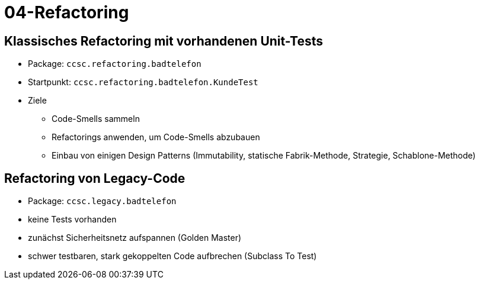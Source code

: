 = 04-Refactoring

== Klassisches Refactoring mit vorhandenen Unit-Tests

* Package: `ccsc.refactoring.badtelefon`
* Startpunkt: `ccsc.refactoring.badtelefon.KundeTest`
* Ziele
** Code-Smells sammeln
** Refactorings anwenden, um Code-Smells abzubauen
** Einbau von einigen Design Patterns (Immutability, statische Fabrik-Methode, Strategie, Schablone-Methode)

== Refactoring von Legacy-Code

* Package: `ccsc.legacy.badtelefon`
* keine Tests vorhanden
* zunächst Sicherheitsnetz aufspannen (Golden Master)
* schwer testbaren, stark gekoppelten Code aufbrechen (Subclass To Test)
